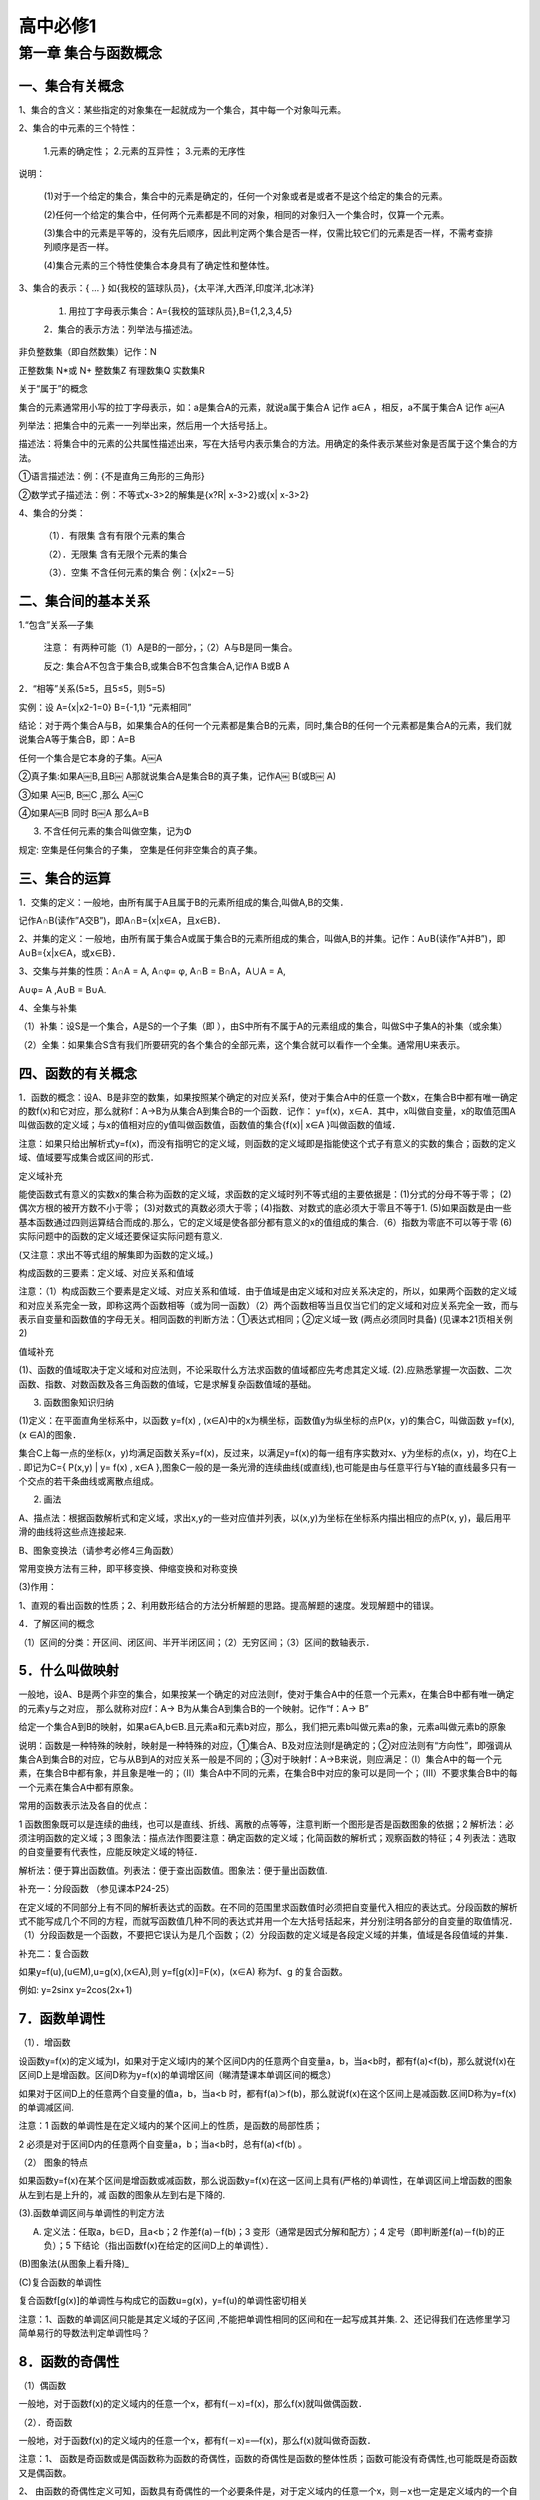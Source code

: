 高中必修1
=======================================================================



第一章 集合与函数概念
---------------------------------------------------------------------

一、集合有关概念
^^^^^^^^^^^^^^^^^^^^^^^^^^^^^^^^^^^^^^^^^^^^^^^^^^^^^^^^^^^^^^^^^^^

1、集合的含义：某些指定的对象集在一起就成为一个集合，其中每一个对象叫元素。

2、集合的中元素的三个特性：

    1.元素的确定性； 2.元素的互异性； 3.元素的无序性

说明：

    (1)对于一个给定的集合，集合中的元素是确定的，任何一个对象或者是或者不是这个给定的集合的元素。

    (2)任何一个给定的集合中，任何两个元素都是不同的对象，相同的对象归入一个集合时，仅算一个元素。

    (3)集合中的元素是平等的，没有先后顺序，因此判定两个集合是否一样，仅需比较它们的元素是否一样，不需考查排列顺序是否一样。

    (4)集合元素的三个特性使集合本身具有了确定性和整体性。

3、集合的表示：{ … } 如{我校的篮球队员}，{太平洋,大西洋,印度洋,北冰洋}

    1. 用拉丁字母表示集合：A={我校的篮球队员},B={1,2,3,4,5}

    2．集合的表示方法：列举法与描述法。

非负整数集（即自然数集）记作：N

正整数集 N*或 N+ 整数集Z 有理数集Q 实数集R

关于“属于”的概念

集合的元素通常用小写的拉丁字母表示，如：a是集合A的元素，就说a属于集合A 记作 a∈A ，相反，a不属于集合A 记作 a￼A

列举法：把集合中的元素一一列举出来，然后用一个大括号括上。

描述法：将集合中的元素的公共属性描述出来，写在大括号内表示集合的方法。用确定的条件表示某些对象是否属于这个集合的方法。

①语言描述法：例：{不是直角三角形的三角形}

②数学式子描述法：例：不等式x-3>2的解集是{x?R| x-3>2}或{x| x-3>2}

4、集合的分类：

    （1）．有限集 含有有限个元素的集合

    （2）．无限集 含有无限个元素的集合

    （3）．空集 不含任何元素的集合 例：{x|x2=－5｝

二、集合间的基本关系
^^^^^^^^^^^^^^^^^^^^^^^^^^^^^^^^^^^^^^^^^^^^^^^^^^^^^^^^^^^^^^^^^^^

1.“包含”关系—子集

    注意： 有两种可能（1）A是B的一部分，；（2）A与B是同一集合。

    反之: 集合A不包含于集合B,或集合B不包含集合A,记作A B或B A

2．“相等”关系(5≥5，且5≤5，则5=5)

实例：设 A={x|x2-1=0} B={-1,1} “元素相同”

结论：对于两个集合A与B，如果集合A的任何一个元素都是集合B的元素，同时,集合B的任何一个元素都是集合A的元素，我们就说集合A等于集合B，即：A=B

任何一个集合是它本身的子集。A￼A

②真子集:如果A￼B,且B￼ A那就说集合A是集合B的真子集，记作A￼ B(或B￼ A)

③如果 A￼B, B￼C ,那么 A￼C

④如果A￼B 同时 B￼A 那么A=B

3. 不含任何元素的集合叫做空集，记为Φ

规定: 空集是任何集合的子集， 空集是任何非空集合的真子集。

三、集合的运算
^^^^^^^^^^^^^^^^^^^^^^^^^^^^^^^^^^^^^^^^^^^^^^^^^^^^^^^^^^^^^^^^^^^

1．交集的定义：一般地，由所有属于A且属于B的元素所组成的集合,叫做A,B的交集．

记作A∩B(读作”A交B”)，即A∩B={x|x∈A，且x∈B}．

2、并集的定义：一般地，由所有属于集合A或属于集合B的元素所组成的集合，叫做A,B的并集。记作：A∪B(读作”A并B”)，即A∪B={x|x∈A，或x∈B}．

3、交集与并集的性质：A∩A = A, A∩φ= φ, A∩B = B∩A，A∪A = A,

A∪φ= A ,A∪B = B∪A.

4、全集与补集

（1）补集：设S是一个集合，A是S的一个子集（即 ），由S中所有不属于A的元素组成的集合，叫做S中子集A的补集（或余集）

（2）全集：如果集合S含有我们所要研究的各个集合的全部元素，这个集合就可以看作一个全集。通常用U来表示。

四、函数的有关概念
^^^^^^^^^^^^^^^^^^^^^^^^^^^^^^^^^^^^^^^^^^^^^^^^^^^^^^^^^^^^^^^^^^^

1．函数的概念：设A、B是非空的数集，如果按照某个确定的对应关系f，使对于集合A中的任意一个数x，在集合B中都有唯一确定的数f(x)和它对应，那么就称f：A→B为从集合A到集合B的一个函数．记作： y=f(x)，x∈A．其中，x叫做自变量，x的取值范围A叫做函数的定义域；与x的值相对应的y值叫做函数值，函数值的集合{f(x)| x∈A }叫做函数的值域．

注意：如果只给出解析式y=f(x)，而没有指明它的定义域，则函数的定义域即是指能使这个式子有意义的实数的集合；函数的定义域、值域要写成集合或区间的形式．

定义域补充

能使函数式有意义的实数x的集合称为函数的定义域，求函数的定义域时列不等式组的主要依据是：(1)分式的分母不等于零； (2)偶次方根的被开方数不小于零； (3)对数式的真数必须大于零；(4)指数、对数式的底必须大于零且不等于1. (5)如果函数是由一些基本函数通过四则运算结合而成的.那么，它的定义域是使各部分都有意义的x的值组成的集合.（6）指数为零底不可以等于零 (6)实际问题中的函数的定义域还要保证实际问题有意义.

(又注意：求出不等式组的解集即为函数的定义域。)

构成函数的三要素：定义域、对应关系和值域

注意：（1）构成函数三个要素是定义域、对应关系和值域．由于值域是由定义域和对应关系决定的，所以，如果两个函数的定义域和对应关系完全一致，即称这两个函数相等（或为同一函数）（2）两个函数相等当且仅当它们的定义域和对应关系完全一致，而与表示自变量和函数值的字母无关。相同函数的判断方法：①表达式相同；②定义域一致 (两点必须同时具备) (见课本21页相关例2)

值域补充

(1)、函数的值域取决于定义域和对应法则，不论采取什么方法求函数的值域都应先考虑其定义域. (2).应熟悉掌握一次函数、二次函数、指数、对数函数及各三角函数的值域，它是求解复杂函数值域的基础。

3. 函数图象知识归纳

(1)定义：在平面直角坐标系中，以函数 y=f(x) , (x∈A)中的x为横坐标，函数值y为纵坐标的点P(x，y)的集合C，叫做函数 y=f(x),(x ∈A)的图象．

集合C上每一点的坐标(x，y)均满足函数关系y=f(x)，反过来，以满足y=f(x)的每一组有序实数对x、y为坐标的点(x，y)，均在C上 . 即记为C={ P(x,y) | y= f(x) , x∈A },图象C一般的是一条光滑的连续曲线(或直线),也可能是由与任意平行与Y轴的直线最多只有一个交点的若干条曲线或离散点组成。

(2) 画法

A、描点法：根据函数解析式和定义域，求出x,y的一些对应值并列表，以(x,y)为坐标在坐标系内描出相应的点P(x, y)，最后用平滑的曲线将这些点连接起来.

B、图象变换法（请参考必修4三角函数）

常用变换方法有三种，即平移变换、伸缩变换和对称变换

(3)作用：

1、直观的看出函数的性质；2、利用数形结合的方法分析解题的思路。提高解题的速度。发现解题中的错误。

4．了解区间的概念

（1）区间的分类：开区间、闭区间、半开半闭区间；（2）无穷区间；（3）区间的数轴表示．

5．什么叫做映射
^^^^^^^^^^^^^^^^^^^^^^^^^^^^^^^^^^^^^^^^^^^^^^^^^^^^^^^^^^^^^^^^^^^

一般地，设A、B是两个非空的集合，如果按某一个确定的对应法则f，使对于集合A中的任意一个元素x，在集合B中都有唯一确定的元素y与之对应， 那么就称对应f：A→ B为从集合A到集合B的一个映射。记作“f：A→ B”

给定一个集合A到B的映射，如果a∈A,b∈B.且元素a和元素b对应，那么，我们把元素b叫做元素a的象，元素a叫做元素b的原象

说明：函数是一种特殊的映射，映射是一种特殊的对应，①集合A、B及对应法则f是确定的；②对应法则有“方向性”，即强调从集合A到集合B的对应，它与从B到A的对应关系一般是不同的；③对于映射f：A→B来说，则应满足：（Ⅰ）集合A中的每一个元素，在集合B中都有象，并且象是唯一的；（Ⅱ）集合A中不同的元素，在集合B中对应的象可以是同一个；（Ⅲ）不要求集合B中的每一个元素在集合A中都有原象。

常用的函数表示法及各自的优点：

1 函数图象既可以是连续的曲线，也可以是直线、折线、离散的点等等，注意判断一个图形是否是函数图象的依据；2 解析法：必须注明函数的定义域；3 图象法：描点法作图要注意：确定函数的定义域；化简函数的解析式；观察函数的特征；4 列表法：选取的自变量要有代表性，应能反映定义域的特征．

解析法：便于算出函数值。列表法：便于查出函数值。图象法：便于量出函数值.

补充一：分段函数 （参见课本P24-25）

在定义域的不同部分上有不同的解析表达式的函数。在不同的范围里求函数值时必须把自变量代入相应的表达式。分段函数的解析式不能写成几个不同的方程，而就写函数值几种不同的表达式并用一个左大括号括起来，并分别注明各部分的自变量的取值情况．（1）分段函数是一个函数，不要把它误认为是几个函数；（2）分段函数的定义域是各段定义域的并集，值域是各段值域的并集．

补充二：复合函数

如果y=f(u),(u∈M),u=g(x),(x∈A),则 y=f[g(x)]=F(x)，(x∈A) 称为f、g 的复合函数。

例如: y=2sinx y=2cos(2x+1)

7．函数单调性
^^^^^^^^^^^^^^^^^^^^^^^^^^^^^^^^^^^^^^^^^^^^^^^^^^^^^^^^^^^^^^^^^^^

（1）．增函数

设函数y=f(x)的定义域为I，如果对于定义域I内的某个区间D内的任意两个自变量a，b，当a<b时，都有f(a)<f(b)，那么就说f(x)在区间D上是增函数。区间D称为y=f(x)的单调增区间（睇清楚课本单调区间的概念）

如果对于区间D上的任意两个自变量的值a，b，当a<b 时，都有f(a)＞f(b)，那么就说f(x)在这个区间上是减函数.区间D称为y=f(x)的单调减区间.

注意：1 函数的单调性是在定义域内的某个区间上的性质，是函数的局部性质；

2 必须是对于区间D内的任意两个自变量a，b；当a<b时，总有f(a)<f(b) 。

（2） 图象的特点

如果函数y=f(x)在某个区间是增函数或减函数，那么说函数y=f(x)在这一区间上具有(严格的)单调性，在单调区间上增函数的图象从左到右是上升的，减 函数的图象从左到右是下降的.

(3).函数单调区间与单调性的判定方法

(A) 定义法：任取a，b∈D，且a<b；2 作差f(a)－f(b)；3 变形（通常是因式分解和配方）；4 定号（即判断差f(a)－f(b)的正负）；5 下结论（指出函数f(x)在给定的区间D上的单调性）．

(B)图象法(从图象上看升降)_

(C)复合函数的单调性

复合函数f[g(x)]的单调性与构成它的函数u=g(x)，y=f(u)的单调性密切相关

注意：1、函数的单调区间只能是其定义域的子区间 ,不能把单调性相同的区间和在一起写成其并集. 2、还记得我们在选修里学习简单易行的导数法判定单调性吗？

8．函数的奇偶性
^^^^^^^^^^^^^^^^^^^^^^^^^^^^^^^^^^^^^^^^^^^^^^^^^^^^^^^^^^^^^^^^^^^

（1）偶函数

一般地，对于函数f(x)的定义域内的任意一个x，都有f(－x)=f(x)，那么f(x)就叫做偶函数．

（2）．奇函数

一般地，对于函数f(x)的定义域内的任意一个x，都有f(－x)=—f(x)，那么f(x)就叫做奇函数．

注意：1、 函数是奇函数或是偶函数称为函数的奇偶性，函数的奇偶性是函数的整体性质；函数可能没有奇偶性,也可能既是奇函数又是偶函数。

2、 由函数的奇偶性定义可知，函数具有奇偶性的一个必要条件是，对于定义域内的任意一个x，则－x也一定是定义域内的一个自变量（即定义域关于原点对称）．

3、具有奇偶性的函数的图象的特征

偶函数的图象关于y轴对称；奇函数的图象关于原点对称．

总结：利用定义判断函数奇偶性的格式步骤：1 首先确定函数的定义域，并判断其定义域是否关于原点对称；2 确定f(－x)与f(x)的关系；3 作出相应结论：若f(－x) = f(x) 或 f(－x)－f(x) = 0，则f(x)是偶函数；若f(－x) =－f(x) 或 f(－x)＋f(x) = 0，则f(x)是奇函数．

注意：函数定义域关于原点对称是函数具有奇偶性的必要条件．首先看函数的定义域是否关于原点对称，若不对称则函数是非奇非偶函数.若对称，(1)再根据定义判定; (2)有时判定f(-x)=±f(x)比较困难，可考虑根据是否有f(-x)±f(x)=0或f(x)/f(-x)=±1来判定; (3)利用定理，或借助函数的图象判定 .

9、函数的解析表达式
^^^^^^^^^^^^^^^^^^^^^^^^^^^^^^^^^^^^^^^^^^^^^^^^^^^^^^^^^^^^^^^^^^^

（1）.函数的解析式是函数的一种表示方法，要求两个变量之间的函数关系时，一是要求出它们之间的对应法则，二是要求出函数的定义域.

（2）.求函数的解析式的主要方法有：待定系数法、换元法、消参法等，如果已知函数解析式的构造时，可用待定系数法；已知复合函数f[g(x)]的表达式时，可用换元法，这时要注意元的取值范围；当已知表达式较简单时，也可用凑配法；若已知抽象函数表达式，则常用解方程组消参的方法求出f(x)

10．函数最大（小）值（定义见课本p36页）
^^^^^^^^^^^^^^^^^^^^^^^^^^^^^^^^^^^^^^^^^^^^^^^^^^^^^^^^^^^^^^^^^^^

（1）、 利用二次函数的性质（配方法）求函数的最大（小）值. （2）、 利用图象求函数的最大（小）值 （3）、 利用函数单调性的判断函数的最大（小）值：如果函数y=f(x)在区间[a，b]上单调递增，在区间[b，c]上单调递减则函数y=f(x)在x=b处有最大值f(b)；如果函数y=f(x)在区间[a，b]上单调递减，在区间[b，c]上单调递增则函数y=f(x)在x=b处有最小值f(b)；